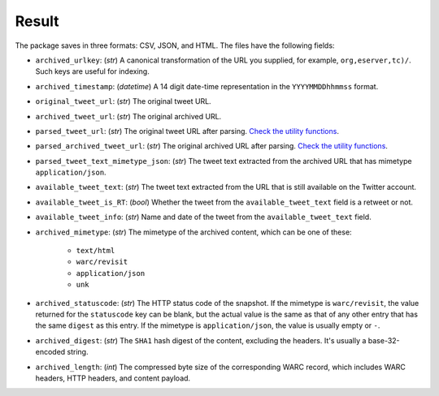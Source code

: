 Result
================

The package saves in three formats: CSV, JSON, and HTML. The files have the following fields:

- ``archived_urlkey``: (`str`) A canonical transformation of the URL you supplied, for example, ``org,eserver,tc)/``. Such keys are useful for indexing.

- ``archived_timestamp``: (`datetime`) A 14 digit date-time representation in the ``YYYYMMDDhhmmss`` format.

- ``original_tweet_url``: (`str`) The original tweet URL.

- ``archived_tweet_url``: (`str`) The original archived URL.

- ``parsed_tweet_url``: (`str`) The original tweet URL after parsing. `Check the utility functions <api.html#module-waybacktweets.utils.utils>`_.

- ``parsed_archived_tweet_url``: (`str`) The original archived URL after parsing. `Check the utility functions <api.html#module-waybacktweets.utils.utils>`_.

- ``parsed_tweet_text_mimetype_json``: (`str`) The tweet text extracted from the archived URL that has mimetype ``application/json``.

- ``available_tweet_text``: (`str`) The tweet text extracted from the URL that is still available on the Twitter account.

- ``available_tweet_is_RT``: (`bool`) Whether the tweet from the ``available_tweet_text`` field is a retweet or not.

- ``available_tweet_info``: (`str`) Name and date of the tweet from the ``available_tweet_text`` field.

- ``archived_mimetype``: (`str`) The mimetype of the archived content, which can be one of these:

    - ``text/html``

    - ``warc/revisit``

    - ``application/json``

    - ``unk``

- ``archived_statuscode``: (`str`) The HTTP status code of the snapshot. If the mimetype is ``warc/revisit``, the value returned for the ``statuscode`` key can be blank, but the actual value is the same as that of any other entry that has the same ``digest`` as this entry. If the mimetype is ``application/json``, the value is usually empty or ``-``.

- ``archived_digest``: (`str`) The ``SHA1`` hash digest of the content, excluding the headers. It's usually a base-32-encoded string.

- ``archived_length``: (`int`) The compressed byte size of the corresponding WARC record, which includes WARC headers, HTTP headers, and content payload.
